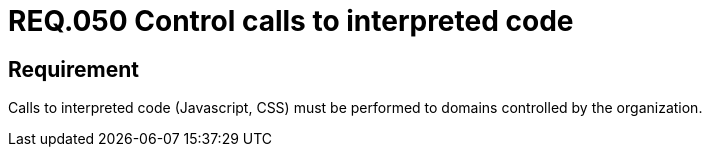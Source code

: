 :slug: rules/050/
:category: rules
:description: This document contains the details of the security requirements related to the definition and management of software architecture in the organization. This requirement establishes the importance of controlling the calls to interpreted code in order to avoid malicious code injections.
:keywords: Code, System, Security, Requirement, Interpreted, JavaScript
:rules: yes
:translate: rules/050/

= REQ.050 Control calls to interpreted code

== Requirement

Calls to interpreted code (+Javascript+, +CSS+)
must be performed to domains controlled by the organization.
